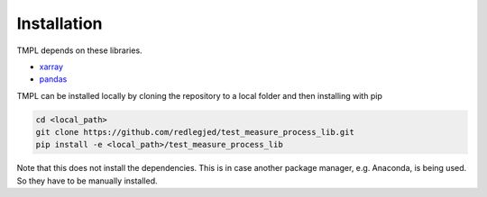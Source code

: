 Installation
=============


TMPL depends on these libraries. 

* `xarray <http://xarray.pydata.org/en/stable/>`_
* `pandas <https://pandas.pydata.org/pandas-docs/stable/>`_

TMPL can be installed locally by cloning the repository to a local folder and then installing with pip

.. code-block:: bash

    cd <local_path>
    git clone https://github.com/redlegjed/test_measure_process_lib.git
    pip install -e <local_path>/test_measure_process_lib



Note that this does not install the dependencies. This is in case another package manager, e.g. Anaconda, is being used. So they have to be manually installed.

